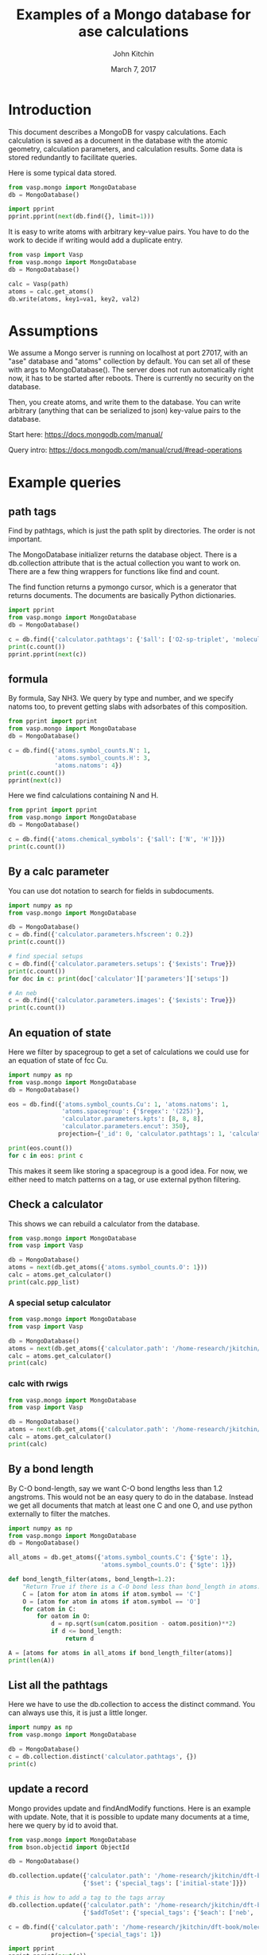 #+title: Examples of a Mongo database for ase calculations
#+AUTHOR: John Kitchin
#+DATE: March 7, 2017

* Introduction
This document describes a MongoDB for vaspy calculations. Each calculation is saved as a document in the database with the atomic geometry, calculation parameters, and calculation results. Some data is stored redundantly to facilitate queries.

Here is some typical data stored.

#+BEGIN_SRC python :results output org drawer
from vasp.mongo import MongoDatabase
db = MongoDatabase()

import pprint
pprint.pprint(next(db.find({}, limit=1)))
#+END_SRC

#+RESULTS:
:RESULTS:
{u'_id': ObjectId('58c02ae9340e3b6fc4c69edf'),
 u'atoms': {u'atoms': [{u'charge': 0.0,
                        u'index': 0,
                        u'magmom': 0.0,
                        u'momentum': [0.0, 0.0, 0.0],
                        u'position': [0.0, 0.0, 9.999999873089783],
                        u'symbol': u'Al',
                        u'tag': 0},
                       {u'charge': 0.0,
                        u'index': 1,
                        u'magmom': 0.0,
                        u'momentum': [0.0, 0.0, 0.0],
                        u'position': [1.4318912156810875,
                                      0.8267027783996388,
                                      12.338268547696593],
                        u'symbol': u'Al',
                        u'tag': 0},
                       {u'charge': 0.0,
                        u'index': 2,
                        u'magmom': 0.0,
                        u'momentum': [0.0, 0.0, 0.0],
                        u'position': [2.863782474318912,
                                      1.6534055816003612,
                                      14.676537222303404],
                        u'symbol': u'Al',
                        u'tag': 0},
                       {u'charge': 0.0,
                        u'index': 3,
                        u'magmom': 0.0,
                        u'momentum': [0.0, 0.0, 0.0],
                        u'position': [0.0, 0.0, 17.014805896910214],
                        u'symbol': u'Al',
                        u'tag': 0}],
            u'cell': [[2.86378246, 0.0, 0.0],
                      [1.43189123, 2.48010836, 0.0],
                      [0.0, 0.0, 27.01480577]],
            u'chemical_symbols': [u'Al'],
            u'constraints': [],
            u'info': {},
            u'mass': 107.92616,
            u'natoms': 4,
            u'pbc': [True, True, True],
            u'spacegroup': u'P-3m1 (164)',
            u'symbol_counts': {u'Al': 4},
            u'volume': 191.87240999273095},
 u'calculator': {u'charges': [None, None, None, None],
                 u'dipole': None,
                 u'elapsed-time': 443.049,
                 u'energy': -14.17006237,
                 u'fmax': 0.18858625,
                 u'forces': [[0.0, 0.0, -0.01914122],
                             [0.0, 0.0, 0.18858625],
                             [0.0, 0.0, -0.18858625],
                             [0.0, 0.0, 0.01914122]],
                 u'free_energy': -14.17006237,
                 u'magmom': 0,
                 u'magmoms': [0.0, 0.0, 0.0, 0.0],
                 u'memory-used': 0.070486,
                 u'name': u'Vasp',
                 u'nionic-steps': 1,
                 u'parameters': {u'encut': 300,
                                 u'ismear': 1,
                                 u'kpts': [6, 6, 6],
                                 u'lcharg': True,
                                 u'lwave': True,
                                 u'pp': u'PBE',
                                 u'sigma': 0.1,
                                 u'xc': u'pbe'},
                 u'path': u'/home-research/jkitchin/dft-book/blog/Al-bandstructure',
                 u'pathtags': [u'Al-bandstructure',
                               u'blog',
                               u'dft-book',
                               u'jkitchin'],
                 u'potcars': [[u'Al',
                               u'potpaw_PBE/Al/POTCAR',
                               u'ad7c649117f1490637e05717e30ab9a0dd8774f6']],
                 u'program': u'vasp ',
                 u'run-date': u'2016 05 27 ',
                 u'run-time': u'11:13:55 ',
                 u'smax': 0.006449951563292716,
                 u'stress': [0.006449951563292716,
                             0.006449951563292716,
                             0.0017486387353480974,
                             -0.0,
                             -0.0,
                             -0.0],
                 u'subversion': u'31Mar14 (build Aug 04 2015 12:48:45) complex                          serial ',
                 u'version': u'5.3.5  '},
 u'ctime': datetime.datetime(2017, 3, 8, 16, 1, 45, 525000),
 u'inserted-hash': u'b841d78d4d353513d3644c0cfe63c400da5db615',
 u'mtime': datetime.datetime(2017, 3, 8, 16, 1, 45, 525000),
 u'source': u'dft-book',
 u'user': u'jkitchin'}
:END:

It is easy to write atoms with arbitrary key-value pairs. You have to do the work to decide if writing would add a duplicate entry.

#+BEGIN_SRC python :results output org drawer
from vasp import Vasp
from vasp.mongo import MongoDatabase
db = MongoDatabase()

calc = Vasp(path)
atoms = calc.get_atoms()
db.write(atoms, key1=va1, key2, val2)
#+END_SRC

* Assumptions

We assume a Mongo server is running on localhost at port 27017, with an "ase" database and "atoms" collection by default. You can set all of these with args to MongoDatabase(). The server does not run automatically right now, it has to be started after reboots. There is currently no security on the database.

Then, you create atoms, and write them to the database. You can write arbitrary (anything that can be serialized to json) key-value pairs to the database.

Start here: https://docs.mongodb.com/manual/

Query intro: https://docs.mongodb.com/manual/crud/#read-operations

* Example queries
** path tags

Find by pathtags, which is just the path split by directories. The order is not important.

The MongoDatabase initializer returns the database object. There is a db.collection attribute that is the actual collection you want to work on. There are a few thing wrappers for functions like find and count.

The find function returns a pymongo cursor, which is a generator that returns documents. The documents are basically Python dictionaries.


#+BEGIN_SRC python
import pprint
from vasp.mongo import MongoDatabase
db = MongoDatabase()

c = db.find({'calculator.pathtags': {'$all': ['O2-sp-triplet', 'molecules']}})
print(c.count())
pprint.pprint(next(c))
#+END_SRC

#+RESULTS:
#+begin_example
1
{u'_id': ObjectId('58bf469f340e3bba7e7f18fe'),
 u'atoms': {u'atoms': [{u'charge': 0.0,
                        u'index': 0,
                        u'magmom': 0.0,
                        u'momentum': [0.0, 0.0, 0.0],
                        u'position': [4.9927693, 5.0, 5.0],
                        u'symbol': u'O',
                        u'tag': 0},
                       {u'charge': 0.0,
                        u'index': 1,
                        u'magmom': 0.0,
                        u'momentum': [0.0, 0.0, 0.0],
                        u'position': [6.227230700000001, 5.0, 5.0],
                        u'symbol': u'O',
                        u'tag': 0}],
            u'cell': [[10.0, 0.0, 0.0], [0.0, 10.0, 0.0], [0.0, 0.0, 10.0]],
            u'chemical_symbols': [u'O'],
            u'constraints': [],
            u'info': {},
            u'mass': 31.9988,
            u'natoms': 2,
            u'pbc': [True, True, True],
            u'spacegroup': u'P4/mmm (123)',
            u'symbol_counts': {u'O': 1},
            u'volume': 1000.0000000000007},
 u'calculator': {u'charges': [None, None],
                 u'dipole': None,
                 u'elapsed-time': 96.775,
                 u'energy': -9.84832389,
                 u'fmax': 0.02269834,
                 u'forces': [[0.02269834, 0.0, 0.0], [-0.02269834, 0.0, 0.0]],
                 u'free_energy': -9.84832389,
                 u'magmom': 2.0000084,
                 u'magmoms': [0.815, 0.815],
                 u'memory-used': 0.121297,
                 u'name': u'Vasp',
                 u'nionic-steps': 1,
                 u'parameters': {u'encut': 400,
                                 u'ibrion': 2,
                                 u'ismear': 0,
                                 u'ispin': 2,
                                 u'kpts': [1, 1, 1],
                                 u'lcharg': False,
                                 u'lorbit': 11,
                                 u'lwave': True,
                                 u'magmom': [1.0, 1.0],
                                 u'nsw': 10,
                                 u'pp': u'PBE',
                                 u'sigma': 0.01,
                                 u'xc': u'pbe'},
                 u'path': u'/home-research/jkitchin/dft-book/molecules/O2-sp-triplet',
                 u'pathtags': [u'O2-sp-triplet',
                               u'molecules',
                               u'dft-book',
                               u'jkitchin'],
                 u'potcars': [[u'O',
                               u'potpaw_PBE/O/POTCAR',
                               u'592f34096943a6f30db8749d13efca516d75ec55']],
                 u'program': u'vasp ',
                 u'run-date': u'2016 05 19 ',
                 u'run-time': u'09:21:47 ',
                 u'smax': 0.0016375624234798473,
                 u'stress': [0.0012823514731940845,
                             0.0016375624234798473,
                             0.0016375624234798473,
                             -0.0,
                             -0.0,
                             -0.0],
                 u'subversion': u'31Mar14 (build Aug 04 2015 12:48:45) complex                          serial ',
                 u'version': u'5.3.5  '},
 u'ctime': datetime.datetime(2017, 3, 7, 23, 47, 43, 393000),
 u'inserted-hash': u'6af880c95c12110a814606fa07c8c8060b132dd3',
 u'mtime': [datetime.datetime(2017, 3, 7, 23, 47, 43, 393000)],
 u'user': [u'jkitchin']}
#+end_example


** formula

By formula, Say NH3. We query by type and number, and we specify natoms too, to prevent getting slabs with adsorbates of this composition.

#+BEGIN_SRC python :results output org drawer
from pprint import pprint
from vasp.mongo import MongoDatabase
db = MongoDatabase()

c = db.find({'atoms.symbol_counts.N': 1,
             'atoms.symbol_counts.H': 3,
             'atoms.natoms': 4})
print(c.count())
pprint(next(c))
#+END_SRC

#+RESULTS:
:RESULTS:
2
{u'_id': ObjectId('58bf4a8d340e3bceec74d081'),
 u'atoms': {u'atoms': [{u'charge': 0.0,
                        u'index': 0,
                        u'magmom': 0.0,
                        u'momentum': [0.0, 0.0, 0.0],
                        u'position': [5.0, 5.0, 5.0],
                        u'symbol': u'N',
                        u'tag': 0},
                       {u'charge': 0.0,
                        u'index': 1,
                        u'magmom': 0.0,
                        u'momentum': [0.0, 0.0, 0.0],
                        u'position': [5.0, 5.9492361, 4.6072123],
                        u'symbol': u'H',
                        u'tag': 0},
                       {u'charge': 0.0,
                        u'index': 2,
                        u'magmom': 0.0,
                        u'momentum': [0.0, 0.0, 0.0],
                        u'position': [5.8219788999999995,
                                      4.5253727999999995,
                                      4.6072491],
                        u'symbol': u'H',
                        u'tag': 0},
                       {u'charge': 0.0,
                        u'index': 3,
                        u'magmom': 0.0,
                        u'momentum': [0.0, 0.0, 0.0],
                        u'position': [4.1780211000000005,
                                      4.5253727999999995,
                                      4.6072491],
                        u'symbol': u'H',
                        u'tag': 0}],
            u'cell': [[10.0, 0.0, 0.0], [0.0, 10.0, 0.0], [0.0, 0.0, 10.0]],
            u'chemical_symbols': [u'H', u'N'],
            u'constraints': [{u'kwargs': {u'indices': [0]},
                              u'name': u'FixAtoms'}],
            u'info': {},
            u'mass': 17.030520000000003,
            u'natoms': 4,
            u'pbc': [True, True, True],
            u'spacegroup': u'Pm (6)',
            u'symbol_counts': {u'H': 3, u'N': 1},
            u'volume': 1000.0000000000007},
 u'calculator': {u'charges': [None, None, None, None],
                 u'dipole': None,
                 u'elapsed-time': 205.702,
                 u'energy': -19.44508478,
                 u'fmax': 0.01656847,
                 u'forces': [[0.0, 0.0, 0.0],
                             [0.0, -0.01656847, -0.01226173],
                             [-0.01416242, 0.00778803, -0.01222133],
                             [0.01416242, 0.00778803, -0.01222133]],
                 u'free_energy': -19.44508478,
                 u'magmom': 0,
                 u'magmoms': [0.0, 0.0, 0.0, 0.0],
                 u'memory-used': 0.089491,
                 u'name': u'Vasp',
                 u'nionic-steps': 3,
                 u'parameters': {u'encut': 350,
                                 u'ibrion': 1,
                                 u'ismear': 1,
                                 u'kpts': [1, 1, 1],
                                 u'lcharg': False,
                                 u'lwave': True,
                                 u'nsw': 10,
                                 u'pp': u'PBE',
                                 u'sigma': 0.1,
                                 u'xc': u'pbe'},
                 u'path': u'/home-research/jkitchin/dft-book/molecules/nh3-initial',
                 u'pathtags': [u'nh3-initial',
                               u'molecules',
                               u'dft-book',
                               u'jkitchin'],
                 u'potcars': [[u'N',
                               u'potpaw_PBE/N/POTCAR',
                               u'536358c988fa48058b235b560c7e07049edd40e0'],
                              [u'H',
                               u'potpaw_PBE/H/POTCAR',
                               u'51dd11a1883cb1d482388078d3764b6e1fde9e02']],
                 u'program': u'vasp ',
                 u'run-date': u'2016 05 18 ',
                 u'run-time': u'22:35:27 ',
                 u'smax': 0.0019324973600313817,
                 u'stress': [0.0018598465495721207,
                             0.0018678603789048624,
                             0.0019324973600313817,
                             -1.4921138961610293e-06,
                             -0.0,
                             -0.0],
                 u'subversion': u'31Mar14 (build Aug 04 2015 12:48:45) complex                          serial ',
                 u'version': u'5.3.5  '},
 u'ctime': datetime.datetime(2017, 3, 8, 0, 4, 29, 371000),
 u'inserted-hash': u'b1e359083a3f6f5cf39067424e845361b84219a0',
 u'mtime': datetime.datetime(2017, 3, 8, 0, 4, 29, 371000),
 u'user': [u'jkitchin']}
:END:

Here we find calculations containing N and H.

#+BEGIN_SRC python :results output org drawer
from pprint import pprint
from vasp.mongo import MongoDatabase
db = MongoDatabase()

c = db.find({'atoms.chemical_symbols': {'$all': ['N', 'H']}})
print(c.count())
#+END_SRC

#+RESULTS:
:RESULTS:
2
:END:

** By a calc parameter

You can use dot notation to search for fields in subdocuments.

#+BEGIN_SRC python :results output org drawer
import numpy as np
from vasp.mongo import MongoDatabase

db = MongoDatabase()
c = db.find({'calculator.parameters.hfscreen': 0.2})
print(c.count())

# find special setups
c = db.find({'calculator.parameters.setups': {'$exists': True}})
print(c.count())
for doc in c: print(doc['calculator']['parameters']['setups'])

# An neb
c = db.find({'calculator.parameters.images': {'$exists': True}})
print(c.count())
#+END_SRC

#+RESULTS:
:RESULTS:
1
3
[[u'O', u'_s']]
[[u'O', u'_s']]
[[u'O', u'_s']]
1
:END:

** An equation of state

Here we filter by spacegroup to get a set of calculations we could use for an equation of state of fcc Cu.

#+BEGIN_SRC python :results output org drawer
import numpy as np
from vasp.mongo import MongoDatabase
db = MongoDatabase()

eos = db.find({'atoms.symbol_counts.Cu': 1, 'atoms.natoms': 1,
               'atoms.spacegroup': {'$regex': '(225)'},
               'calculator.parameters.kpts': [8, 8, 8],
               'calculator.parameters.encut': 350},
              projection={'_id': 0, 'calculator.pathtags': 1, 'calculator.energy': 1, 'atoms.volume': 1})

print(eos.count())
for c in eos: print c
#+END_SRC

#+RESULTS:
:RESULTS:
6
{u'calculator': {u'energy': -3.66182568, u'pathtags': [u'Cu-3.5', u'bulk', u'dft-book', u'jkitchin']}, u'atoms': {u'volume': 10.71875}}
{u'calculator': {u'energy': -3.70817569, u'pathtags': [u'Cu-3.55', u'bulk', u'dft-book', u'jkitchin']}, u'atoms': {u'volume': 11.184718749999998}}
{u'calculator': {u'energy': -3.73109713, u'pathtags': [u'Cu-3.6', u'bulk', u'dft-book', u'jkitchin']}, u'atoms': {u'volume': 11.663999999999998}}
{u'calculator': {u'energy': -3.73432446, u'pathtags': [u'Cu-3.65', u'bulk', u'dft-book', u'jkitchin']}, u'atoms': {u'volume': 12.156781250000002}}
{u'calculator': {u'energy': -3.72094163, u'pathtags': [u'Cu-3.7', u'bulk', u'dft-book', u'jkitchin']}, u'atoms': {u'volume': 12.663250000000003}}
{u'calculator': {u'energy': -3.69342783, u'pathtags': [u'Cu-3.75', u'bulk', u'dft-book', u'jkitchin']}, u'atoms': {u'volume': 13.183593749999996}}
:END:

This makes it seem like storing a spacegroup is a good idea. For now, we either need to match patterns on a tag, or use external python filtering.

** Check a calculator

This shows we can rebuild a calculator from the database.

#+BEGIN_SRC python :results output org drawer
from vasp.mongo import MongoDatabase
from vasp import Vasp

db = MongoDatabase()
atoms = next(db.get_atoms({'atoms.symbol_counts.O': 1}))
calc = atoms.get_calculator()
print(calc.ppp_list)
#+END_SRC

#+RESULTS:
:RESULTS:
[['C', 'potpaw_PBE/C/POTCAR', 1], ['O', 'potpaw_PBE/O/POTCAR', 1]]
:END:



*** A special setup calculator

#+BEGIN_SRC python :results output org drawer
from vasp.mongo import MongoDatabase
from vasp import Vasp

db = MongoDatabase()
atoms = next(db.get_atoms({'calculator.path': '/home-research/jkitchin/dft-book/molecules/O_s'}))
calc = atoms.get_calculator()
print(calc)
#+END_SRC

#+RESULTS:
:RESULTS:


Vasp calculation directory:
---------------------------
  [[/home-research/jkitchin/dft-book/molecules/O_s]]

Unit cell:
----------
       x       y       z             |v|
  v0   6.000   0.000   0.000       6.000 Ang
  v1   0.000   6.000   0.000       6.000 Ang
  v2   0.000   0.000   6.000       6.000 Ang
  alpha, beta, gamma (deg):  90.0  90.0  90.0
  Total volume:                  216.000 Ang^3
  Stress:    xx     yy     zz     yz     xz     xy
          0.001  0.001  0.001 -0.000 -0.000 -0.000 GPa

  ID  tag     sym    x         y         z        rmsF (eV/A)
  0   0       O      5.000     5.000     5.000       0.00
  Potential energy: -1.5056 eV

INPUT Parameters:
-----------------
  magmom    : [1.0]
  pp        : PBE
  setups    : [['O', '_s']]
  kpts      : [1, 1, 1]
  encut     : 300
  lcharg    : False
  xc        : pbe
  ispin     : 2
  ismear    : 0
  lwave     : False
  sigma     : 0.001
  lorbit    : 11

Pseudopotentials used:
----------------------
  O: potpaw_PBE/O_s/POTCAR (git-hash: b4bfc67547c457885a1cc949eeda825354a6520a)
:END:

*** calc with rwigs

#+BEGIN_SRC python :results output org drawer
from vasp.mongo import MongoDatabase
from vasp import Vasp

db = MongoDatabase()
atoms = next(db.get_atoms({'calculator.path': '/home-research/jkitchin/dft-book/molecules/co-ados'}))
calc = atoms.get_calculator()
print(calc)
#+END_SRC

#+RESULTS:
:RESULTS:


Vasp calculation directory:
---------------------------
  [[/home-research/jkitchin/dft-book/molecules/co-ados]]

Unit cell:
----------
       x       y       z             |v|
  v0   6.000   0.000   0.000       6.000 Ang
  v1   0.000   6.000   0.000       6.000 Ang
  v2   0.000   0.000   6.000       6.000 Ang
  alpha, beta, gamma (deg):  90.0  90.0  90.0
  Total volume:                  216.000 Ang^3
  Stress:    xx     yy     zz     yz     xz     xy
          0.060  0.027  0.027 -0.000 -0.000 -0.000 GPa

  ID  tag     sym    x         y         z        rmsF (eV/A)
  0   0       C      0.000     0.000     0.000       5.14
  1   0       O      1.200     0.000     0.000       5.14
  Potential energy: -14.7178 eV

INPUT Parameters:
-----------------
  lcharg    : False
  pp        : PBE
  kpts      : [1, 1, 1]
  xc        : pbe
  ismear    : 1
  lwave     : False
  sigma     : 0.1
  rwigs     : {'C': 1.0, 'O': 1.0}
  encut     : 300

Pseudopotentials used:
----------------------
  C: potpaw_PBE/C/POTCAR (git-hash: ee4d8576584f8e9f32e90853a0cbf9d4a9297330)
  O: potpaw_PBE/O/POTCAR (git-hash: 592f34096943a6f30db8749d13efca516d75ec55)
:END:

** By a bond length
By C-O bond-length, say we want C-O bond lengths less than 1.2 angstroms. This would not be an easy query to do in the database. Instead we get all documents that match at least one C and one O, and use python externally to filter the matches.

#+BEGIN_SRC python :results output org drawer
import numpy as np
from vasp.mongo import MongoDatabase
db = MongoDatabase()

all_atoms = db.get_atoms({'atoms.symbol_counts.C': {'$gte': 1},
                          'atoms.symbol_counts.O': {'$gte': 1}})

def bond_length_filter(atoms, bond_length=1.2):
    "Return True if there is a C-O bond less than bond_length in atoms."
    C = [atom for atom in atoms if atom.symbol == 'C']
    O = [atom for atom in atoms if atom.symbol == 'O']
    for catom in C:
        for oatom in O:
            d = np.sqrt(sum(catom.position - oatom.position)**2)
            if d <= bond_length:
                return d

A = [atoms for atoms in all_atoms if bond_length_filter(atoms)]
print(len(A))
#+END_SRC

#+RESULTS:
:RESULTS:
24
:END:

** List all the pathtags

Here we have to use the db.collection to access the distinct command. You can always use this, it is just a little longer.

#+BEGIN_SRC python :results output org drawer
import numpy as np
from vasp.mongo import MongoDatabase

db = MongoDatabase()
c = db.collection.distinct('calculator.pathtags', {})
print(c)
#+END_SRC

#+RESULTS:
:RESULTS:
[u'Al-bandstructure', u'blog', u'dft-book', u'jkitchin', u'co-1.05', u'molecules', u'org', u'source', u'co-1.1', u'co-1.15', u'co-1.2', u'co-1.25', u'co-n00', u'co-n01', u'co-n02', u'co-n03', u'co-n04', u'co-n05', u'co-n06', u'co-n07', u'co-n08', u'co-n09', u'Fe-bcc-fixedmagmom-4.00', u'bulk', u'Fe-bcc-fixedmagmom-4.50', u'Fe-bcc-fixedmagmom-5.00', u'Fe-bcc-fixedmagmom-5.50', u'Fe-bcc-fixedmagmom-6.00', u'mp', u'serial-Cu-0', u'serial-Cu-1', u'serial-Cu-2', u'serial-Cu-3', u'serial-Cu-4', u'serial-Cu-5', u'serial-Cu-6', u'serial-Cu-7', u'serial-Cu-8', u'serial-Cu-9', u'mp-Cu-0', u'mp-Cu-1', u'mp-Cu-2', u'mp-Cu-3', u'mp-Cu-4', u'mp-Cu-5', u'mp-Cu-6', u'mp-Cu-7', u'mp-Cu-8', u'mp-Cu-9', u'mp-threadpool-Cu-0', u'mp-threadpool-Cu-1', u'mp-threadpool-Cu-2', u'mp-threadpool-Cu-3', u'mp-threadpool-Cu-4', u'mp-threadpool-Cu-5', u'mp-threadpool-Cu-6', u'mp-threadpool-Cu-7', u'mp-threadpool-Cu-8', u'mp-threadpool-Cu-9', u'threads-Cu-0', u'threads-Cu-1', u'threads-Cu-3', u'threads-Cu-2', u'threads-Cu-4', u'threads-Cu-6', u'threads-Cu-9', u'threads-Cu-5', u'threads-Cu-7', u'threads-Cu-8', u'mp-pool-Cu-1', u'mp-pool-Cu-2', u'mp-pool-Cu-9', u'mp-pool-Cu-5', u'mp-pool-Cu-7', u'mp-pool-Cu-3', u'mp-pool-Cu-0', u'mp-pool-Cu-4', u'mp-pool-Cu-8', u'mp-pool-Cu-6', u'futures-Cu-0', u'futures-Cu-1', u'futures-Cu-2', u'futures-Cu-3', u'futures-Cu-4', u'futures-Cu-6', u'futures-Cu-7', u'futures-Cu-5', u'futures-Cu-8', u'futures-Cu-9', u'queue-Cu-1', u'queue-Cu-2', u'queue-Cu-0', u'queue-Cu-3', u'queue-Cu-4', u'queue-Cu-5', u'queue-Cu-6', u'queue-Cu-7', u'queue-Cu-8', u'queue-Cu-9', u'bandstructure', u'simple-co', u'simple-co-n4', u'co-L-4', u'co-L-5', u'co-L-6', u'co-L-8', u'co-L-10', u'co-en-250', u'co-en-300', u'co-en-350', u'co-en-400', u'co-en-450', u'co-en-500', u'clone-1', u'co-chg', u'co-centered', u'benzene', u'chlorobenzene', u'co-ados', u'CF3Br', u'h2o-bader', u'co-cg', u'h2o-relax-centered', u'h2o_vib', u'h2o_relax', u'h2o_vib_dfpt', u'n2-relax', u'n2-vib', u'O', u'O2', u'O-sp-triplet', u'O2-sp-triplet', u'O-sp-triplet-250', u'O2-sp-triplet-250', u'O-sp-triplet-300', u'O2-sp-triplet-300', u'O-sp-triplet-350', u'O2-sp-triplet-350', u'O-sp-triplet-400', u'O2-sp-triplet-400', u'O-sp-triplet-450', u'O2-sp-triplet-450', u'O-sp-triplet-500', u'O2-sp-triplet-500', u'O-sp-triplet-550', u'O2-sp-triplet-550', u'O-sp-triplet-sigma-0.2', u'O2-sp-triplet-sigma-0.2', u'O-sp-triplet-sigma-0.1', u'O2-sp-triplet-sigma-0.1', u'O-sp-triplet-sigma-0.05', u'O2-sp-triplet-sigma-0.05', u'O-sp-triplet-sigma-0.02', u'O2-sp-triplet-sigma-0.02', u'O-sp-triplet-sigma-0.01', u'O2-sp-triplet-sigma-0.01', u'O-sp-triplet-sigma-0.001', u'O2-sp-triplet-sigma-0.001', u'O-sp-singlet', u'O2-sp-singlet', u'O-square-box-origin', u'O-square-box-center', u'O-square-box-random', u'O-orthorhombic-box-origin', u'O-orthorhombic-box-center', u'O-orthorhombic-box-random', u'O-sp-triplet-lowsym', u'O2-sp-singlet-magmoms', u'O2-sp-triplet-magmoms', u'O-sp-triplet-lowsym-s', u'nh3-initial', u'nh3-final', u'O2-sp-triplet-s', u'benzene-pbe', u'benzene-pbe-d2', u'O_s', u'simple-co-gga', u'CO', u'wgs', u'CO2', u'H2', u'H2O', u'CO-vib', u'CO2-vib', u'H2-vib', u'H2O-vib', u'Al-slab-unrelaxed', u'surfaces', u'Pt-slab-O-fcc', u'Pt-slab', u'Pt-slab-O-bridge', u'Pt-slab-O-hcp', u'Pt-slab-O-bridge-xy-constrained', u'Pt-slab-1x1', u'Pt-slab-1x1-O-fcc', u'Pt-slab-O-fcc-vib', u'Au-110', u'Au-110-missing-row', u'Ag-110', u'Ag-110-missing-row', u'Cu-110', u'Cu-110-missing-row', u'Al-slab-locpot', u'Al-Na-nodip', u'Al-Na-dip', u'Au-pbe', u'Au-pbe-d2', u'Au-benzene-pbe-d2', u'Al-slab-relaxed', u'Ag-kpts-2', u'Ag-kpts-3', u'Ag-kpts-4', u'Ag-kpts-5', u'Ag-kpts-6', u'Ag-kpts-8', u'Ag-kpts-10', u'Cu-sigma-0.001', u'Cu-sigma-0.05', u'Cu-sigma-0.1', u'Cu-sigma-0.2', u'Cu-sigma-0.5', u'Cu-3.5', u'Cu-3.55', u'Cu-3.6', u'Cu-3.65', u'Cu-3.7', u'Cu-3.75', u'Cu-bcc-2.75', u'Cu-bcc-2.8', u'Cu-bcc-2.85', u'Cu-bcc-2.9', u'Cu-bcc-2.95', u'Cu-bcc-3.0', u'Fe-bcc-fixedmagmom-0.00', u'Fe-bcc-fixedmagmom-2.00', u'Fe-bcc-fixedmagmom-8.00', u'Fe-bcc-sp-1', u'afm-feo', u'pd-ados', u'bulk-rh', u'atomic-rh', u'bulk-rh-kpts-3', u'bulk-rh-kpts-4', u'bulk-rh-kpts-6', u'bulk-rh-kpts-9', u'bulk-rh-kpts-12', u'bulk-rh-kpts-15', u'bulk-rh-kpts-18', u'atomic-rh-sp', u'Fe-bulk', u'Al-bulk', u'Ni-3.5', u'Ni-3.55', u'Ni-3.6', u'Ni-3.65', u'Ni-3.7', u'Ni-3.75', u'Cu2O', u'CuO', u'pd-dos-k8-ismear-5', u'pd-dos-k10-ismear-5', u'pd-dos-k12-ismear-5', u'pd-dos-k14-ismear-5', u'pd-dos-k16-ismear-5', u'pd-dos-k18-ismear-5', u'pd-dos-k20-ismear-5', u'Pd-LDA-3.75', u'Pd-LDA-3.8', u'Pd-LDA-3.85', u'Pd-LDA-3.9', u'Pd-LDA-3.95', u'Pd-LDA-4.0', u'Pd-LDA-4.05', u'Pd-LDA-4.1', u'Pd-GGA-PS-3.75', u'Pd-GGA-PS-3.8', u'Pd-GGA-PS-3.85', u'Pd-GGA-PS-3.9', u'Pd-GGA-PS-3.95', u'Pd-GGA-PS-4.0', u'Pd-GGA-PS-4.05', u'Pd-GGA-PS-4.1', u'Pd-GGA-AM-3.75', u'Pd-GGA-AM-3.8', u'Pd-GGA-AM-3.85', u'Pd-GGA-AM-3.9', u'Pd-GGA-AM-3.95', u'Pd-GGA-AM-4.0', u'Pd-GGA-AM-4.05', u'Pd-GGA-AM-4.1', u'Pd-GGA-RP-3.75', u'Pd-GGA-RP-3.8', u'Pd-GGA-RP-3.85', u'Pd-GGA-RP-3.9', u'Pd-GGA-RP-3.95', u'Pd-GGA-RP-4.0', u'Pd-GGA-RP-4.05', u'Pd-GGA-RP-4.1', u'Pd-GGA-PE-3.75', u'Pd-GGA-PE-3.8', u'Pd-GGA-PE-3.85', u'Pd-GGA-PE-3.9', u'Pd-GGA-PE-3.95', u'Pd-GGA-PE-4.0', u'Pd-GGA-PE-4.05', u'Pd-GGA-PE-4.1', u'Al-lda-vasp', u'Al-lda-ase', u'Fe-elastic', u'Au-fcc', u'Ag-fcc', u'Cu-fcc', u'Cu2O-U=4.0', u'CuO-U=4.0', u'Al-elastic', u'Ni-PBE', u'Cu-cls-0', u'CuPd-cls-0', u'Si-selfconsistent', u'Si-bandstructure', u'Ni-PBE0', u'Ni-HSE06', u'Si-bs-0', u'Si-bs-1', u'Si-bs-2', u'Al-c11--0.1', u'Al-c11--0.05', u'Al-c11-0', u'Al-c11-0.05', u'Al-c11-0.1', u'Al-c11--0.025', u'Al-c11-0.0', u'Al-c11-0.025', u'alloy', u'pd', u'cupd-1', u'cupd-2', u'cu', u'cu3pd-1', u'cu3pd-2', u'2.50-1.40', u'Ru', u'2.50-1.50', u'2.50-1.60', u'2.50-1.70', u'2.50-1.80', u'2.60-1.40', u'2.60-1.50', u'2.60-1.60', u'2.60-1.70', u'2.60-1.80', u'2.70-1.40', u'2.70-1.50', u'2.70-1.60', u'2.70-1.70', u'2.70-1.80', u'2.80-1.40', u'2.80-1.50', u'2.80-1.60', u'2.80-1.70', u'2.80-1.80', u'2.90-1.40', u'2.90-1.50', u'2.90-1.60', u'2.90-1.70', u'2.90-1.80', u'kpts-2', u'tio2', u'kpts-3', u'kpts-4', u'kpts-5', u'kpts-6', u'kpts-7', u'kpts-8', u'step1-0.90', u'step1-0.95', u'step1-1.00', u'step1-1.05', u'step1-1.10', u'step2-0.90', u'step2-0.95', u'step2-1.00', u'step2-1.05', u'step2-1.10', u'step3', u'step4', u'TiO2', u'rutile', u'rutile-28.0', u'rutile-30.0', u'rutile-32.0', u'rutile-34.0', u'rutile-36.0', u'anatase', u'anatase-30.0', u'anatase-33.0', u'anatase-35.0', u'anatase-37.0', u'anatase-39.0', u'3', u'Cu-layers', u'4', u'5', u'6', u'7', u'8', u'9', u'10', u'11', u'devel', u'lr-u', u'step1', u'step2--0.100', u'step2--0.050', u'step2--0.025', u'step2-0.025', u'step2-0.050', u'step2-0.100', u'step3--0.100', u'step3--0.050', u'step3--0.025', u'step3-0.025', u'step3-0.050', u'step3-0.100']
:END:

** update a record

Mongo provides update and findAndModify functions. Here is an example with update. Note, that it is possible to update many documents at a time, here we query by id to avoid that.

#+begin_SRC python :results output org drawer
from vasp.mongo import MongoDatabase
from bson.objectid import ObjectId

db = MongoDatabase()

db.collection.update({'calculator.path': '/home-research/jkitchin/dft-book/molecules/nh3-initial'},
                     {'$set': {'special_tags': ['initial-state']}})

# this is how to add a tag to the tags array
db.collection.update({'calculator.path': '/home-research/jkitchin/dft-book/molecules/nh3-initial'},
                     {'$addToSet': {'special_tags': {'$each': ['neb', 'initial-state']}}})

c = db.find({'calculator.path': '/home-research/jkitchin/dft-book/molecules/nh3-initial'},
            projection={'special_tags': 1})

import pprint
pprint.pprint(next(c))
#+END_SRC

#+RESULTS:
:RESULTS:
{u'_id': ObjectId('58bf4a8d340e3bceec74d081'),
 u'special_tags': [u'initial-state', u'neb']}
:END:

** Find calculations with FixAtoms constraints

#+begin_SRC python :results output org drawer
from vasp.mongo import MongoDatabase
from bson.objectid import ObjectId

db = MongoDatabase()



c = db.find({'atoms.constraints.name': 'FixAtoms'})

print(c.count())
#+END_SRC

#+RESULTS:
:RESULTS:
21
:END:

* An example to walk directory and add calculations.
This just defines a function that usually recognizes a Vasp directory (it fails on NEB directories), and if the directory is not in the database, it adds it.

#+BEGIN_SRC python :results output org drawer
import os
from vasp import *

from vasp.vasprc import VASPRC
VASPRC['mode'] = None

def vasp_p(directory):
    'returns True if a finished OUTCAR file exists in the current directory, else False'
    outcar = os.path.join(directory, 'OUTCAR')
    incar = os.path.join(directory, 'INCAR')
    if os.path.exists(outcar) and os.path.exists(incar):
        with open(outcar, 'r') as f:
            contents = f.read()
            if 'General timing and accounting informations for this job:' in contents:
                return True
    return False

from vasp.mongo import MongoDatabase, mongo_doc
db = MongoDatabase()

for root, dirs, files in os.walk('/home-research/jkitchin/dft-book'):
    for d in dirs:
        # compute absolute path to each directory in the current root
        absd = os.path.join(root, d)

        if (vasp_p(absd)
            # the test dir had some problems.
            and 'test' not in absd
            # Don't add things already in
            and db.find({"calculator.path": absd}).count() == 0):
            # we found a vasp directory, so we can do something in it.
            # here we add it to the ase mongdb

            calc = Vasp(absd)
            atoms = calc.get_atoms()
            db.write(mongo_doc(atoms), source="dft-book")
            print('added {}'.format(absd))
#+END_SRC



* Other things you might do

** derived documents

This is some idea that you could store an adsorption energy with links to the documents. Here is an example of getting an adsorption energy.

#+BEGIN_SRC python :results output org drawer
import numpy as np
from vasp.mongo import MongoDatabase

db = MongoDatabase()

clean = db.collection.find_one({'calculator.pathtags': {'$all': ['surfaces', 'Pt-slab']}})
oslab = db.collection.find_one({'calculator.pathtags': {'$all': ['surfaces', 'Pt-slab-O-fcc']}})
o2 = db.collection.find_one({'calculator.pathtags': {'$all': ['molecules', 'O2-sp-triplet-350']}})

print(clean['_id'])
print(oslab['calculator']['energy'] - clean['calculator']['energy'] - 0.5 * o2['calculator']['energy'])
#+END_SRC

#+RESULTS:
:RESULTS:
58bf59bf340e3bef692a308e
-1.079817325
:END:

As a document, you could store something like this. This is a loose thought, the pseudo-example below should also include the _id for each calculation so you know where it came from. Maybe there is some jsonic way of storing variables. Alternatively, you could store a python script to do the calculation, and its result.

#+BEGIN_SRC json
{"+" : [clean_slab_energy o_slab_energy {"*": [0.5 o2_energy]}]}
#+END_SRC


** Store trajectories

You can build up the document any way you want and store it.
